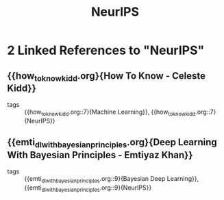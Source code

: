 :PROPERTIES:
:ID:       162e6047-b066-4a3b-a618-ddcab2c738f7
:END:
#+title: NeurIPS
* 2 Linked References to "NeurIPS"

** {{how_to_know_kidd.org}{How To Know - Celeste Kidd}}

- tags :: {{how_to_know_kidd.org::7}{Machine Learning}}, {{how_to_know_kidd.org::7}{NeurIPS}}

** {{emti_dl_with_bayesian_principles.org}{Deep Learning With Bayesian Principles - Emtiyaz Khan}}

- tags :: {{emti_dl_with_bayesian_principles.org::9}{Bayesian Deep Learning}}, {{emti_dl_with_bayesian_principles.org::9}{NeurIPS}}
